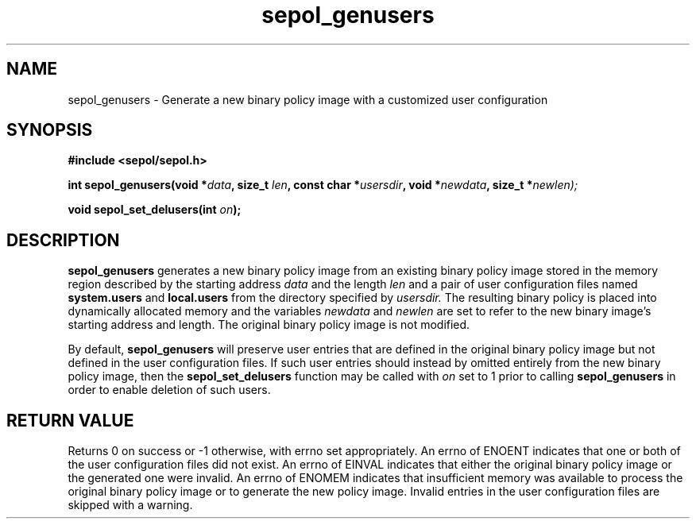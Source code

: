 .TH "sepol_genusers" "3" "15 March 2005" "sds@tycho.nsa.gov" "SE Linux binary policy API documentation"
.SH "NAME"
sepol_genusers \- Generate a new binary policy image with a customized user configuration
.SH "SYNOPSIS"
.B #include <sepol/sepol.h>
.sp
.BI "int sepol_genusers(void *" data ", size_t "len ", const char *" usersdir ", void *" newdata ", size_t *" newlen);
.sp
.BI "void sepol_set_delusers(int " on ");"

.SH "DESCRIPTION"
.B sepol_genusers
generates a new binary policy image from 
an existing binary policy image stored in the memory region described by
the starting address
.I data
and the length
.I len
and a pair of user configuration files named 
.B system.users 
and
.B local.users
from the directory specified by
.I usersdir.
The resulting binary policy is placed into dynamically allocated
memory and the variables
.I newdata
and
.I newlen
are set to refer to the new binary image's starting address and length.
The original binary policy image is not modified.

By default, 
.B sepol_genusers
will preserve user entries that are defined in the original binary policy image
but not defined in the user configuration files.  If such user entries
should instead by omitted entirely from the new binary policy image, then
the
.B sepol_set_delusers
function may be called with 
.I on
set to 1 prior to calling
.B sepol_genusers
in order to enable deletion of such users.

.SH "RETURN VALUE"
Returns 0 on success or -1 otherwise, with errno set appropriately.
An errno of ENOENT indicates that one or both of the user
configuration files did not exist.  An errno of EINVAL indicates that
either the original binary policy image or the generated one were
invalid.  An errno of ENOMEM indicates that insufficient memory was
available to process the original binary policy image or to generate
the new policy image.  Invalid entries in the user configuration files
are skipped with a warning.
